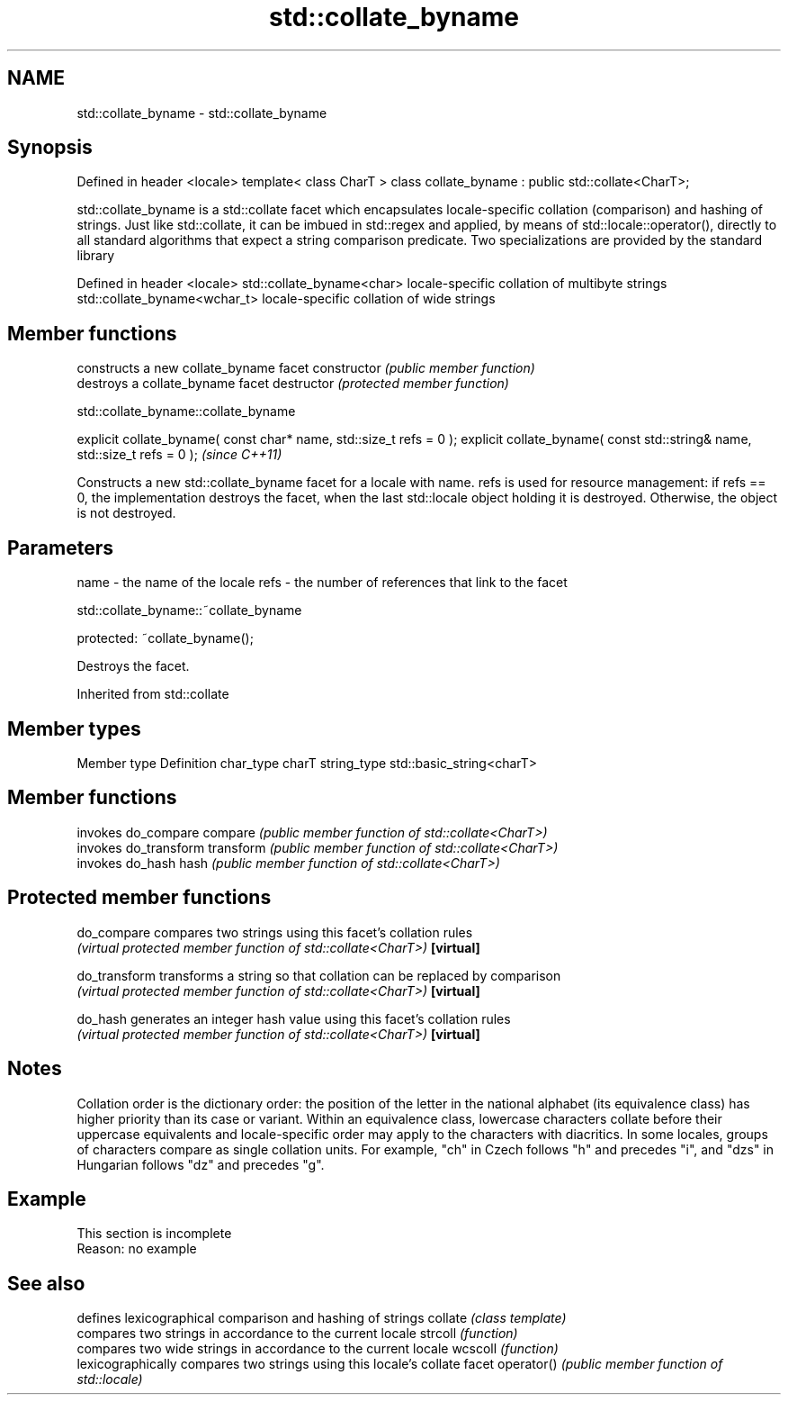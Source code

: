 .TH std::collate_byname 3 "2020.03.24" "http://cppreference.com" "C++ Standard Libary"
.SH NAME
std::collate_byname \- std::collate_byname

.SH Synopsis

Defined in header <locale>
template< class CharT >
class collate_byname : public std::collate<CharT>;

std::collate_byname is a std::collate facet which encapsulates locale-specific collation (comparison) and hashing of strings. Just like std::collate, it can be imbued in std::regex and applied, by means of std::locale::operator(), directly to all standard algorithms that expect a string comparison predicate.
Two specializations are provided by the standard library

Defined in header <locale>
std::collate_byname<char>    locale-specific collation of multibyte strings
std::collate_byname<wchar_t> locale-specific collation of wide strings


.SH Member functions


              constructs a new collate_byname facet
constructor   \fI(public member function)\fP
              destroys a collate_byname facet
destructor    \fI(protected member function)\fP


 std::collate_byname::collate_byname


explicit collate_byname( const char* name, std::size_t refs = 0 );
explicit collate_byname( const std::string& name, std::size_t refs = 0 );  \fI(since C++11)\fP

Constructs a new std::collate_byname facet for a locale with name.
refs is used for resource management: if refs == 0, the implementation destroys the facet, when the last std::locale object holding it is destroyed. Otherwise, the object is not destroyed.

.SH Parameters


name - the name of the locale
refs - the number of references that link to the facet


 std::collate_byname::~collate_byname


protected:
~collate_byname();

Destroys the facet.

Inherited from std::collate


.SH Member types


Member type Definition
char_type   charT
string_type std::basic_string<charT>


.SH Member functions


          invokes do_compare
compare   \fI(public member function of std::collate<CharT>)\fP
          invokes do_transform
transform \fI(public member function of std::collate<CharT>)\fP
          invokes do_hash
hash      \fI(public member function of std::collate<CharT>)\fP


.SH Protected member functions



do_compare   compares two strings using this facet's collation rules
             \fI(virtual protected member function of std::collate<CharT>)\fP
\fB[virtual]\fP

do_transform transforms a string so that collation can be replaced by comparison
             \fI(virtual protected member function of std::collate<CharT>)\fP
\fB[virtual]\fP

do_hash      generates an integer hash value using this facet's collation rules
             \fI(virtual protected member function of std::collate<CharT>)\fP
\fB[virtual]\fP


.SH Notes

Collation order is the dictionary order: the position of the letter in the national alphabet (its equivalence class) has higher priority than its case or variant. Within an equivalence class, lowercase characters collate before their uppercase equivalents and locale-specific order may apply to the characters with diacritics. In some locales, groups of characters compare as single collation units. For example, "ch" in Czech follows "h" and precedes "i", and "dzs" in Hungarian follows "dz" and precedes "g".

.SH Example


 This section is incomplete
 Reason: no example


.SH See also


           defines lexicographical comparison and hashing of strings
collate    \fI(class template)\fP
           compares two strings in accordance to the current locale
strcoll    \fI(function)\fP
           compares two wide strings in accordance to the current locale
wcscoll    \fI(function)\fP
           lexicographically compares two strings using this locale's collate facet
operator() \fI(public member function of std::locale)\fP




